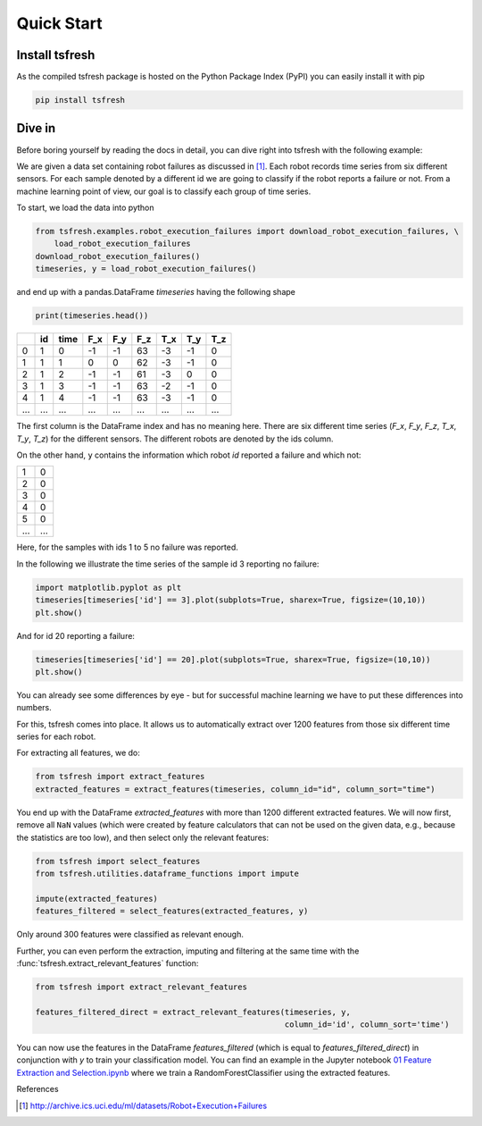 .. _quick-start-label:

Quick Start
===========


Install tsfresh
---------------

As the compiled tsfresh package is hosted on the Python Package Index (PyPI) you can easily install it with pip

.. code:: shell

   pip install tsfresh


Dive in
-------

Before boring yourself by reading the docs in detail, you can dive right into tsfresh with the following example:

We are given a data set containing robot failures as discussed in [1]_.
Each robot records time series from six different sensors.
For each sample denoted by a different id we are going to classify if the robot reports a failure or not.
From a machine learning point of view, our goal is to classify each group of time series.

To start, we load the data into python

.. code:: python

    from tsfresh.examples.robot_execution_failures import download_robot_execution_failures, \
        load_robot_execution_failures
    download_robot_execution_failures()
    timeseries, y = load_robot_execution_failures()

and end up with a pandas.DataFrame `timeseries` having the following shape

.. code:: python

   print(timeseries.head())

+-----+-----+-----+-----+-----+-----+-----+-----+-----+
|     | id  | time| F_x | F_y | F_z | T_x | T_y | T_z |
+=====+=====+=====+=====+=====+=====+=====+=====+=====+
| 0   | 1   | 0   | -1  | -1  | 63  | -3  | -1  | 0   |
+-----+-----+-----+-----+-----+-----+-----+-----+-----+
| 1   | 1   | 1   | 0   | 0   | 62  | -3  | -1  | 0   |
+-----+-----+-----+-----+-----+-----+-----+-----+-----+
| 2   | 1   | 2   | -1  | -1  | 61  | -3  | 0   | 0   |
+-----+-----+-----+-----+-----+-----+-----+-----+-----+
| 3   | 1   | 3   | -1  | -1  | 63  | -2  | -1  | 0   |
+-----+-----+-----+-----+-----+-----+-----+-----+-----+
| 4   | 1   | 4   | -1  | -1  | 63  | -3  | -1  | 0   |
+-----+-----+-----+-----+-----+-----+-----+-----+-----+
| ... | ... | ... | ... | ... | ... | ... | ... | ... |
+-----+-----+-----+-----+-----+-----+-----+-----+-----+

The first column is the DataFrame index and has no meaning here.
There are six different time series (`F_x`, `F_y`, `F_z`, `T_x`, `T_y`, `T_z`) for the different sensors. The different robots are denoted by the ids column.

On the other hand, ``y`` contains the information which robot `id` reported a failure and which not:

+---+---+
| 1 | 0 |
+---+---+
| 2 | 0 |
+---+---+
| 3 | 0 |
+---+---+
| 4 | 0 |
+---+---+
| 5 | 0 |
+---+---+
|...|...|
+---+---+

Here, for the samples with ids 1 to 5 no failure was reported.

In the following we illustrate the time series of the sample id 3 reporting no failure:

.. code:: python

    import matplotlib.pyplot as plt
    timeseries[timeseries['id'] == 3].plot(subplots=True, sharex=True, figsize=(10,10))
    plt.show()

.. image:: ../images/ts_example_robot_failures_nofail.png
   :alt: the time series for id 3 (no failure)
   :align: center

And for id 20 reporting a failure:


.. code:: python

    timeseries[timeseries['id'] == 20].plot(subplots=True, sharex=True, figsize=(10,10))
    plt.show()

.. image:: ../images/ts_example_robot_failures_fail.png
   :alt: the time series for id 20 (failure)
   :align: center

You can already see some differences by eye - but for successful machine learning we have to put these differences into
numbers.

For this, tsfresh comes into place.
It allows us to automatically extract over 1200 features from those six different time series for each robot.

For extracting all features, we do:

.. code:: python

    from tsfresh import extract_features
    extracted_features = extract_features(timeseries, column_id="id", column_sort="time")

You end up with the DataFrame `extracted_features` with more than 1200 different extracted features.
We will now first, remove all ``NaN`` values (which were created by feature calculators that can not be used on the
given data, e.g., because the statistics are too low), and then select only the relevant features:

.. code-block:: python

    from tsfresh import select_features
    from tsfresh.utilities.dataframe_functions import impute

    impute(extracted_features)
    features_filtered = select_features(extracted_features, y)


Only around 300 features were classified as relevant enough.

Further, you can even perform the extraction, imputing and filtering at the same time with the
:func:`tsfresh.extract_relevant_features` function:

.. code-block:: python

    from tsfresh import extract_relevant_features

    features_filtered_direct = extract_relevant_features(timeseries, y,
                                                         column_id='id', column_sort='time')


You can now use the features in the DataFrame `features_filtered` (which is equal to
`features_filtered_direct`) in conjunction with `y` to train your classification model.
You can find an example in the Jupyter notebook
`01 Feature Extraction and Selection.ipynb <https://github.com/blue-yonder/tsfresh/blob/main/notebooks/01%20Feature%20Extraction%20and%20Selection.ipynb>`_
where we train a RandomForestClassifier using the extracted features.

References

.. [1] http://archive.ics.uci.edu/ml/datasets/Robot+Execution+Failures
